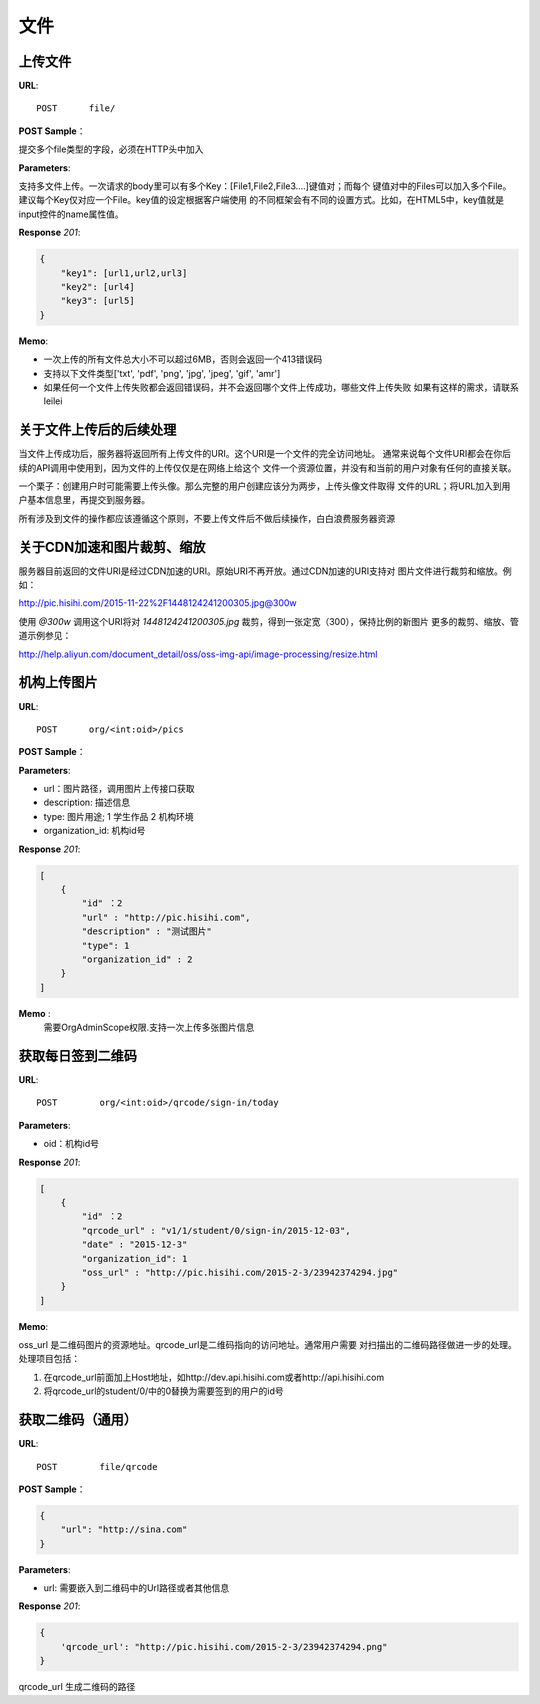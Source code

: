 .. _file:

文件
===========

上传文件
~~~~~~~~~~~

**URL**::

    POST      file/

**POST Sample**：

提交多个file类型的字段，必须在HTTP头中加入

**Parameters**:

支持多文件上传。一次请求的body里可以有多个Key：[File1,File2,File3....]键值对；而每个
键值对中的Files可以加入多个File。建议每个Key仅对应一个File。key值的设定根据客户端使用
的不同框架会有不同的设置方式。比如，在HTML5中，key值就是input控件的name属性值。

**Response** `201`:

.. sourcecode:: json

    {
        "key1": [url1,url2,url3]
        "key2": [url4]
        "key3": [url5]
    }

**Memo**:

* 一次上传的所有文件总大小不可以超过6MB，否则会返回一个413错误码
* 支持以下文件类型['txt', 'pdf', 'png', 'jpg', 'jpeg', 'gif', 'amr']
* 如果任何一个文件上传失败都会返回错误码，并不会返回哪个文件上传成功，哪些文件上传失败
  如果有这样的需求，请联系leilei

关于文件上传后的后续处理
~~~~~~~~~~~~~~~~~~~~~~~~~~~

当文件上传成功后，服务器将返回所有上传文件的URI。这个URI是一个文件的完全访问地址。
通常来说每个文件URI都会在你后续的API调用中使用到，因为文件的上传仅仅是在网络上给这个
文件一个资源位置，并没有和当前的用户对象有任何的直接关联。

一个栗子：创建用户时可能需要上传头像。那么完整的用户创建应该分为两步，上传头像文件取得
文件的URL；将URL加入到用户基本信息里，再提交到服务器。

所有涉及到文件的操作都应该遵循这个原则，不要上传文件后不做后续操作，白白浪费服务器资源


关于CDN加速和图片裁剪、缩放
~~~~~~~~~~~~~~~~~~~~~~~~~~~~~

服务器目前返回的文件URI是经过CDN加速的URI。原始URI不再开放。通过CDN加速的URI支持对
图片文件进行裁剪和缩放。例如：

http://pic.hisihi.com/2015-11-22%2F1448124241200305.jpg@300w

使用 `@300w` 调用这个URI将对 *1448124241200305.jpg* 裁剪，得到一张定宽（300），保持比例的新图片
更多的裁剪、缩放、管道示例参见：

http://help.aliyun.com/document_detail/oss/oss-img-api/image-processing/resize.html


机构上传图片
~~~~~~~~~~~~~~~~~

**URL**::

    POST      org/<int:oid>/pics

**POST Sample**：

.. sourcecode:: json
    [
        {
            "url" : "http://pic.hisihi.com",
            "description" : "测试图片"
            "type": 1
            "organization_id" : 2
        }
    ]

**Parameters**:

* url：图片路径，调用图片上传接口获取
* description: 描述信息
* type: 图片用途; 1 学生作品  2 机构环境
* organization_id: 机构id号

**Response** `201`:

.. sourcecode:: json

    [
        {
            "id" ：2
            "url" : "http://pic.hisihi.com",
            "description" : "测试图片"
            "type": 1
            "organization_id" : 2
        }
    ]

**Memo** :
   需要OrgAdminScope权限.支持一次上传多张图片信息



获取每日签到二维码
~~~~~~~~~~~~~~~~~~~~

**URL**::

    POST        org/<int:oid>/qrcode/sign-in/today


**Parameters**:

* oid：机构id号

**Response** `201`:

.. sourcecode:: json

    [
        {
            "id" ：2
            "qrcode_url" : "v1/1/student/0/sign-in/2015-12-03",
            "date" : "2015-12-3"
            "organization_id": 1
            "oss_url" : "http://pic.hisihi.com/2015-2-3/23942374294.jpg"
        }
    ]

**Memo**:

oss_url 是二维码图片的资源地址。qrcode_url是二维码指向的访问地址。通常用户需要
对扫描出的二维码路径做进一步的处理。处理项目包括：

1. 在qrcode_url前面加上Host地址，如http://dev.api.hisihi.com或者http://api.hisihi.com
#. 将qrcode_url的student/0/中的0替换为需要签到的用户的id号


获取二维码（通用）
~~~~~~~~~~~~~~~~~~~~~~~~~~~~~

**URL**::

    POST        file/qrcode

**POST Sample**：

.. sourcecode:: json

    {
        "url": "http://sina.com"
    }

**Parameters**:

* url: 需要嵌入到二维码中的Url路径或者其他信息


**Response** `201`:

.. sourcecode:: json

    {
        'qrcode_url': "http://pic.hisihi.com/2015-2-3/23942374294.png"
    }

qrcode_url 生成二维码的路径
